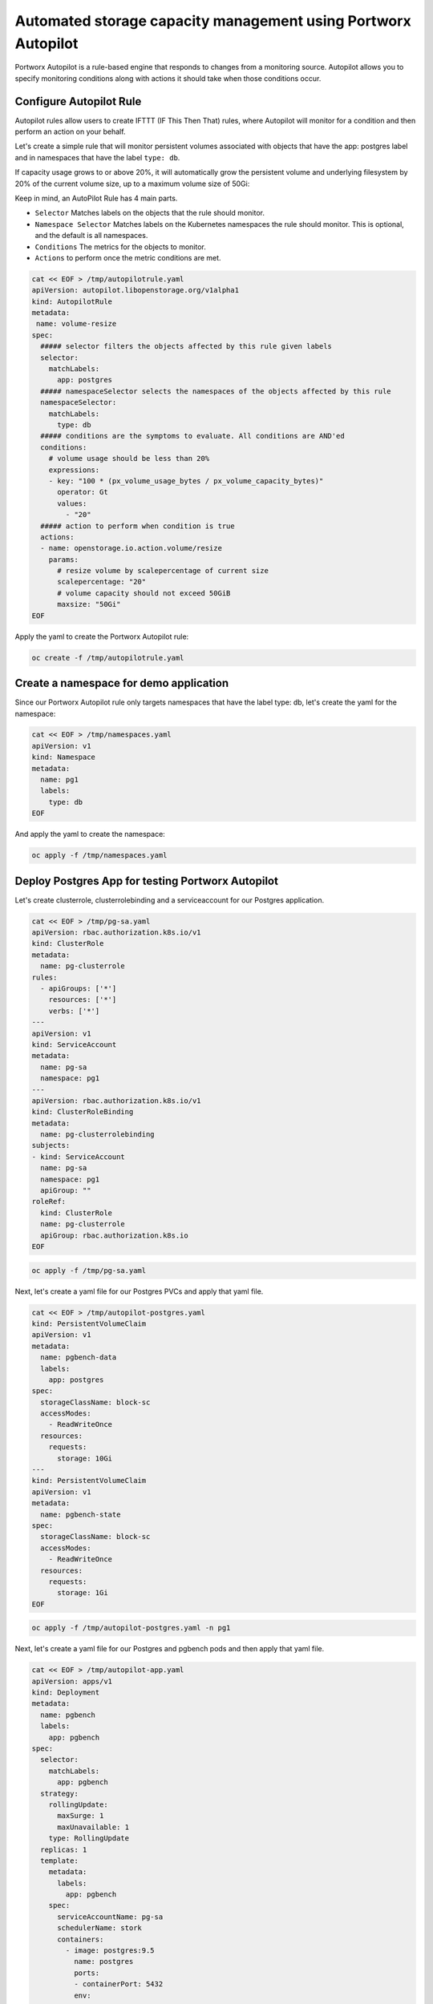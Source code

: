 ========================================
Automated storage capacity management using Portworx Autopilot
========================================

Portworx Autopilot is a rule-based engine that responds to changes from a monitoring source. Autopilot allows you to specify monitoring conditions along with actions it should take when those conditions occur.

Configure Autopilot Rule
~~~~~~~~~~

Autopilot rules allow users to create IFTTT (IF This Then That) rules, where Autopilot will monitor for a condition and then perform an action on your behalf.

Let's create a simple rule that will monitor persistent volumes associated with objects that have the app: postgres label and in namespaces that have the label ``type: db``.

If capacity usage grows to or above 20%, it will automatically grow the persistent volume and underlying filesystem by 20% of the current volume size, up to a maximum volume size of 50Gi:

Keep in mind, an AutoPilot Rule has 4 main parts.

-  ``Selector`` Matches labels on the objects that the rule should monitor.
-  ``Namespace Selector`` Matches labels on the Kubernetes namespaces the rule should monitor. This is optional, and the default is all namespaces.
-  ``Conditions`` The metrics for the objects to monitor.
-  ``Actions`` to perform once the metric conditions are met.

.. code-block:: shell

  cat << EOF > /tmp/autopilotrule.yaml
  apiVersion: autopilot.libopenstorage.org/v1alpha1
  kind: AutopilotRule
  metadata:
   name: volume-resize
  spec:
    ##### selector filters the objects affected by this rule given labels
    selector:
      matchLabels:
        app: postgres
    ##### namespaceSelector selects the namespaces of the objects affected by this rule
    namespaceSelector:
      matchLabels:
        type: db
    ##### conditions are the symptoms to evaluate. All conditions are AND'ed
    conditions:
      # volume usage should be less than 20%
      expressions:
      - key: "100 * (px_volume_usage_bytes / px_volume_capacity_bytes)"
        operator: Gt
        values:
          - "20"
    ##### action to perform when condition is true
    actions:
    - name: openstorage.io.action.volume/resize
      params:
        # resize volume by scalepercentage of current size
        scalepercentage: "20"
        # volume capacity should not exceed 50GiB
        maxsize: "50Gi"
  EOF

Apply the yaml to create the Portworx Autopilot rule:

.. code-block:: shell

  oc create -f /tmp/autopilotrule.yaml


Create a namespace for demo application
~~~~~~~~~~

Since our Portworx Autopilot rule only targets namespaces that have the label type: db, let's create the yaml for the namespace:

.. code-block:: shell

  cat << EOF > /tmp/namespaces.yaml
  apiVersion: v1
  kind: Namespace
  metadata:
    name: pg1
    labels:
      type: db
  EOF

And apply the yaml to create the namespace:

.. code-block:: shell

  oc apply -f /tmp/namespaces.yaml

Deploy Postgres App for testing Portworx Autopilot
~~~~~~~~~~

Let's create clusterrole, clusterrolebinding and a serviceaccount for our Postgres application.

.. code-block:: shell

  cat << EOF > /tmp/pg-sa.yaml
  apiVersion: rbac.authorization.k8s.io/v1
  kind: ClusterRole
  metadata:
    name: pg-clusterrole
  rules:
    - apiGroups: ['*']
      resources: ['*']
      verbs: ['*']
  ---
  apiVersion: v1
  kind: ServiceAccount
  metadata:
    name: pg-sa
    namespace: pg1
  ---
  apiVersion: rbac.authorization.k8s.io/v1
  kind: ClusterRoleBinding
  metadata:
    name: pg-clusterrolebinding
  subjects:
  - kind: ServiceAccount
    name: pg-sa
    namespace: pg1
    apiGroup: ""
  roleRef:
    kind: ClusterRole
    name: pg-clusterrole
    apiGroup: rbac.authorization.k8s.io
  EOF

.. code-block:: shell

  oc apply -f /tmp/pg-sa.yaml

Next, let's create a yaml file for our Postgres PVCs and apply that yaml file.

.. code-block:: shell

  cat << EOF > /tmp/autopilot-postgres.yaml
  kind: PersistentVolumeClaim
  apiVersion: v1
  metadata:
    name: pgbench-data
    labels:
      app: postgres
  spec:
    storageClassName: block-sc
    accessModes:
      - ReadWriteOnce
    resources:
      requests:
        storage: 10Gi
  ---
  kind: PersistentVolumeClaim
  apiVersion: v1
  metadata:
    name: pgbench-state
  spec:
    storageClassName: block-sc
    accessModes:
      - ReadWriteOnce
    resources:
      requests:
        storage: 1Gi
  EOF

.. code-block:: shell

  oc apply -f /tmp/autopilot-postgres.yaml -n pg1

Next, let's create a yaml file for our Postgres and pgbench pods and then apply that yaml file. 

.. code-block:: shell

  cat << EOF > /tmp/autopilot-app.yaml
  apiVersion: apps/v1
  kind: Deployment
  metadata:
    name: pgbench
    labels:
      app: pgbench
  spec:
    selector:
      matchLabels:
        app: pgbench
    strategy:
      rollingUpdate:
        maxSurge: 1
        maxUnavailable: 1
      type: RollingUpdate
    replicas: 1
    template:
      metadata:
        labels:
          app: pgbench
      spec:
        serviceAccountName: pg-sa
        schedulerName: stork
        containers:
          - image: postgres:9.5
            name: postgres
            ports:
            - containerPort: 5432
            env:
            - name: POSTGRES_USER
              value: pgbench
            - name: POSTGRES_PASSWORD
              value: superpostgres
            - name: PGBENCH_PASSWORD
              value: superpostgres
            - name: PGDATA
              value: /var/lib/postgresql/data/pgdata
            volumeMounts:
            - mountPath: /var/lib/postgresql/data
              name: pgbenchdb
          - name: pgbench
            image: portworx/torpedo-pgbench:latest
            imagePullPolicy: "Always"
            env:
              - name: PG_HOST
                value: 127.0.0.1
              - name: PG_USER
                value: pgbench
              - name: SIZE
                value: "11"
            volumeMounts:
            - mountPath: /var/lib/postgresql/data
              name: pgbenchdb
            - mountPath: /pgbench
              name: pgbenchstate
        volumes:
        - name: pgbenchdb
          persistentVolumeClaim:
            claimName: pgbench-data
        - name: pgbenchstate
          persistentVolumeClaim:
            claimName: pgbench-state
  EOF

.. code-block:: shell

  oc apply -f /tmp/autopilot-app.yaml -n pg1

Verify that the application is deployed and pgbench is writing data to the postgres database. 

.. code-block:: shell

  oc get pods,pvc -n pg1

.. code-block:: shell

  POSTGRES_POD=$(kubectl get pods -n pg1 | grep 2/2 | awk '{print $1}')
  oc logs $POSTGRES_POD -n pg1 pgbench

Observe the Portworx Autopilot events
~~~~~~~~~~
Wait for a couple of minutes and run the following command to observe the state changes for Portworx Autopilot:

.. code-block:: shell

  watch oc get events --field-selector involvedObject.kind=AutopilotRule,involvedObject.name=volume-resize --all-namespaces --sort-by .lastTimestamp

You will see Portworx Autopilot move through the following states as it monitors volumes and takes actions defined in Portworx Autopilot rules:

1. Initializing (Detected a volume to monitor via applied rule conditions)
2. Normal (Volume is within defined conditions and no action is necessary)
3. Triggered (Volume is no longer within defined conditions and action is necessary)
4. ActiveActionsPending (Corrective action is necessary but not executed yet)
5. ActiveActionsInProgress (Corrective action is under execution)
6. ActiveActionsTaken (Corrective action is complete)

Once you see ActiveActionsTaken in the event output, click CTRL+C to exit the watch command.

Verify the Volume Expansion
~~~~~~~~~~

Now let's take a look at our PVCs - note the automatic expansion of the volume occurred with no human interaction and no application interruption:

.. code-block:: shell

  oc get pvc -n pg1

You've just configured Portworx Autopilot and observed how it can perform automated capacity management based on rules you configure, and be able to "right size" your underlying persistent storage as it is needed!

Wrap up this module 
~~~~~~~~~~

Use the following commands to delete objects used for this specific scenario:

.. code-block:: shell
  
  oc delete -f /tmp/autopilot-app.yaml -n pg1
  oc delete -f /tmp/autopilot-postgres.yaml -n pg1
  oc delete -f /tmp/autopilotrule.yaml
  oc delete -f /tmp/namespaces.yaml
  oc wait --for=delete ns/pg1 --timeout=60s
